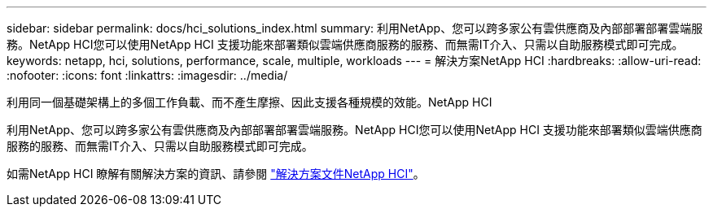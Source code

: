 ---
sidebar: sidebar 
permalink: docs/hci_solutions_index.html 
summary: 利用NetApp、您可以跨多家公有雲供應商及內部部署部署雲端服務。NetApp HCI您可以使用NetApp HCI 支援功能來部署類似雲端供應商服務的服務、而無需IT介入、只需以自助服務模式即可完成。 
keywords: netapp, hci, solutions, performance, scale, multiple, workloads 
---
= 解決方案NetApp HCI
:hardbreaks:
:allow-uri-read: 
:nofooter: 
:icons: font
:linkattrs: 
:imagesdir: ../media/


[role="lead"]
利用同一個基礎架構上的多個工作負載、而不產生摩擦、因此支援各種規模的效能。NetApp HCI

利用NetApp、您可以跨多家公有雲供應商及內部部署部署雲端服務。NetApp HCI您可以使用NetApp HCI 支援功能來部署類似雲端供應商服務的服務、而無需IT介入、只需以自助服務模式即可完成。

如需NetApp HCI 瞭解有關解決方案的資訊、請參閱 https://docs.netapp.com/us-en/hci-solutions/index.html["解決方案文件NetApp HCI"^]。
